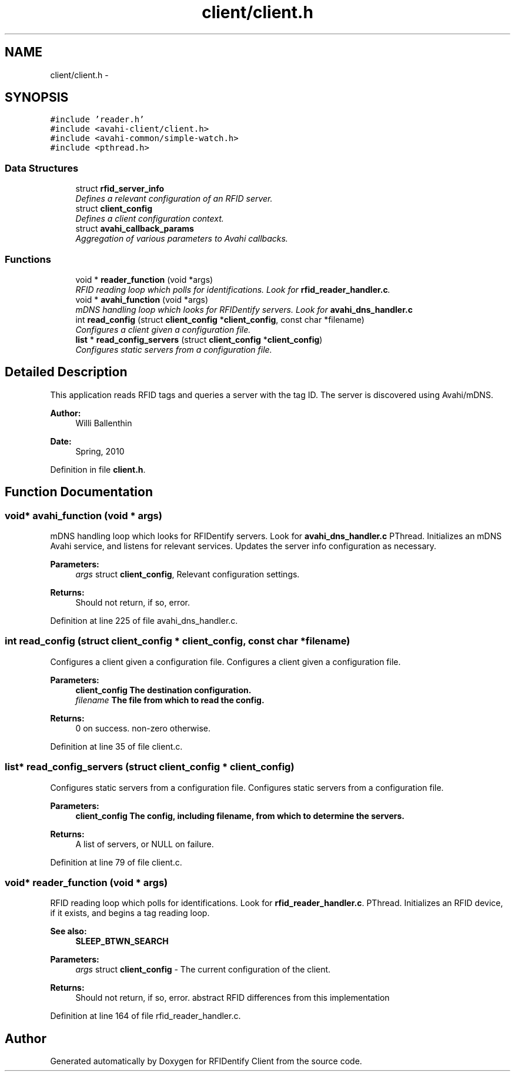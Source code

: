 .TH "client/client.h" 3 "13 May 2010" "Version 1.0" "RFIDentify Client" \" -*- nroff -*-
.ad l
.nh
.SH NAME
client/client.h \- 
.SH SYNOPSIS
.br
.PP
\fC#include 'reader.h'\fP
.br
\fC#include <avahi-client/client.h>\fP
.br
\fC#include <avahi-common/simple-watch.h>\fP
.br
\fC#include <pthread.h>\fP
.br

.SS "Data Structures"

.in +1c
.ti -1c
.RI "struct \fBrfid_server_info\fP"
.br
.RI "\fIDefines a relevant configuration of an RFID server. \fP"
.ti -1c
.RI "struct \fBclient_config\fP"
.br
.RI "\fIDefines a client configuration context. \fP"
.ti -1c
.RI "struct \fBavahi_callback_params\fP"
.br
.RI "\fIAggregation of various parameters to Avahi callbacks. \fP"
.in -1c
.SS "Functions"

.in +1c
.ti -1c
.RI "void * \fBreader_function\fP (void *args)"
.br
.RI "\fIRFID reading loop which polls for identifications. Look for \fBrfid_reader_handler.c\fP. \fP"
.ti -1c
.RI "void * \fBavahi_function\fP (void *args)"
.br
.RI "\fImDNS handling loop which looks for RFIDentify servers. Look for \fBavahi_dns_handler.c\fP \fP"
.ti -1c
.RI "int \fBread_config\fP (struct \fBclient_config\fP *\fBclient_config\fP, const char *filename)"
.br
.RI "\fIConfigures a client given a configuration file. \fP"
.ti -1c
.RI "\fBlist\fP * \fBread_config_servers\fP (struct \fBclient_config\fP *\fBclient_config\fP)"
.br
.RI "\fIConfigures static servers from a configuration file. \fP"
.in -1c
.SH "Detailed Description"
.PP 
This application reads RFID tags and queries a server with the tag ID. The server is discovered using Avahi/mDNS.
.PP
\fBAuthor:\fP
.RS 4
Willi Ballenthin 
.RE
.PP
\fBDate:\fP
.RS 4
Spring, 2010 
.RE
.PP

.PP
Definition in file \fBclient.h\fP.
.SH "Function Documentation"
.PP 
.SS "void* avahi_function (void * args)"
.PP
mDNS handling loop which looks for RFIDentify servers. Look for \fBavahi_dns_handler.c\fP PThread. Initializes an mDNS Avahi service, and listens for relevant services. Updates the server info configuration as necessary. 
.PP
\fBParameters:\fP
.RS 4
\fIargs\fP struct \fBclient_config\fP, Relevant configuration settings. 
.RE
.PP
\fBReturns:\fP
.RS 4
Should not return, if so, error. 
.RE
.PP

.PP
Definition at line 225 of file avahi_dns_handler.c.
.SS "int read_config (struct \fBclient_config\fP * client_config, const char * filename)"
.PP
Configures a client given a configuration file. Configures a client given a configuration file. 
.PP
\fBParameters:\fP
.RS 4
\fI\fBclient_config\fP\fP The destination configuration. 
.br
\fIfilename\fP The file from which to read the config. 
.RE
.PP
\fBReturns:\fP
.RS 4
0 on success. non-zero otherwise. 
.RE
.PP

.PP
Definition at line 35 of file client.c.
.SS "\fBlist\fP* read_config_servers (struct \fBclient_config\fP * client_config)"
.PP
Configures static servers from a configuration file. Configures static servers from a configuration file. 
.PP
\fBParameters:\fP
.RS 4
\fI\fBclient_config\fP\fP The config, including filename, from which to determine the servers. 
.RE
.PP
\fBReturns:\fP
.RS 4
A list of servers, or NULL on failure. 
.RE
.PP

.PP
Definition at line 79 of file client.c.
.SS "void* reader_function (void * args)"
.PP
RFID reading loop which polls for identifications. Look for \fBrfid_reader_handler.c\fP. PThread. Initializes an RFID device, if it exists, and begins a tag reading loop. 
.PP
\fBSee also:\fP
.RS 4
\fBSLEEP_BTWN_SEARCH\fP 
.RE
.PP
\fBParameters:\fP
.RS 4
\fIargs\fP struct \fBclient_config\fP - The current configuration of the client. 
.RE
.PP
\fBReturns:\fP
.RS 4
Should not return, if so, error.  abstract RFID differences from this implementation 
.RE
.PP

.PP
Definition at line 164 of file rfid_reader_handler.c.
.SH "Author"
.PP 
Generated automatically by Doxygen for RFIDentify Client from the source code.
